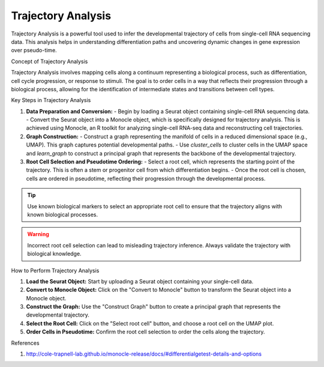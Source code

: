 ==========================
Trajectory Analysis
==========================

Trajectory Analysis is a powerful tool used to infer the developmental trajectory of cells from single-cell RNA sequencing data. This analysis helps in understanding differentiation paths and uncovering dynamic changes in gene expression over pseudo-time.

Concept of Trajectory Analysis

Trajectory Analysis involves mapping cells along a continuum representing a biological process, such as differentiation, cell cycle progression, or response to stimuli. The goal is to order cells in a way that reflects their progression through a biological process, allowing for the identification of intermediate states and transitions between cell types.

Key Steps in Trajectory Analysis

1. **Data Preparation and Conversion:**
   - Begin by loading a Seurat object containing single-cell RNA sequencing data.
   - Convert the Seurat object into a Monocle object, which is specifically designed for trajectory analysis. This is achieved using Monocle, an R toolkit for analyzing single-cell RNA-seq data and reconstructing cell trajectories.

2. **Graph Construction:**
   - Construct a graph representing the manifold of cells in a reduced dimensional space (e.g., UMAP). This graph captures potential developmental paths.
   - Use `cluster_cells` to cluster cells in the UMAP space and `learn_graph` to construct a principal graph that represents the backbone of the developmental trajectory.

3. **Root Cell Selection and Pseudotime Ordering:**
   - Select a root cell, which represents the starting point of the trajectory. This is often a stem or progenitor cell from which differentiation begins.
   - Once the root cell is chosen, cells are ordered in pseudotime, reflecting their progression through the developmental process.

.. tip::
   Use known biological markers to select an appropriate root cell to ensure that the trajectory aligns with known biological processes.

.. warning::
   Incorrect root cell selection can lead to misleading trajectory inference. Always validate the trajectory with biological knowledge.

How to Perform Trajectory Analysis

1. **Load the Seurat Object:** Start by uploading a Seurat object containing your single-cell data.
2. **Convert to Monocle Object:** Click on the "Convert to Monocle" button to transform the Seurat object into a Monocle object.
3. **Construct the Graph:** Use the "Construct Graph" button to create a principal graph that represents the developmental trajectory.
4. **Select the Root Cell:** Click on the "Select root cell" button, and choose a root cell on the UMAP plot.
5. **Order Cells in Pseudotime:** Confirm the root cell selection to order the cells along the trajectory.

.. image:: ../_static/images/trajectory_analysis/trajectory_analysis.png
   :width: 90%
   :align: center

References


1. http://cole-trapnell-lab.github.io/monocle-release/docs/#differentialgetest-details-and-options